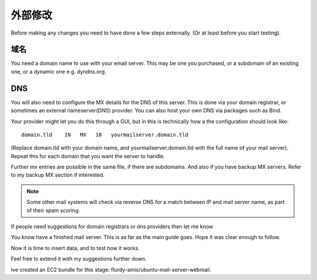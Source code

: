 外部修改
================

Before making any changes you need to have done a few steps externally. (Or at least before you start testing).

域名
--------------

You need a domain name to use with your email server. This may be one you purchased, or a subdomain of an existing one, or a dynamic one e.g. dyndns.org.

DNS
-----------

You will also need to configure the MX details for the DNS of this server. This is done via your domain registrar, or sometimes an external nameserver(DNS) provider. You can also host your own DNS via packages such as Bind.

Your provider might let you do this through a GUI, but in this is technically how a the configuration should look like::

   domain.tld    IN   MX   10   yourmailserver.domain.tld

(Replace domain.tld with your domain name, and yourmailserver.domain.tld with the full name of your mail server). Repeat this for each domain that you want the server to handle.

Further mx entries are possible in the same file, if there are subdomains. And also if you have backup MX servers. Refer to my backup MX section if interested.

.. Note:: Some other mail systems will check via reverse DNS for a match between IP and mail server name, as part of their spam scoring.

If people need suggestions for domain registrars or dns providers then let me know

You know have a finished mail server. This is as far as the main guide goes. Hope it was clear enough to follow.

Now it is time to insert data, and to test how it works.

Feel free to extend it with my suggestions further down.

Ive created an EC2 bundle for this stage: flurdy-amis/ubuntu-mail-server-webmail.

